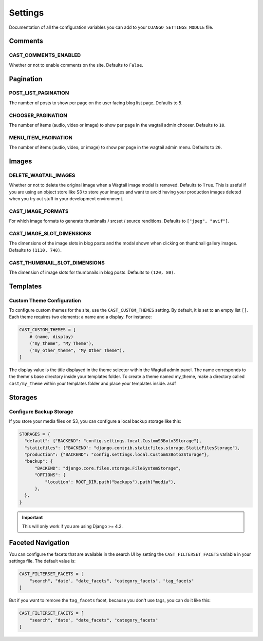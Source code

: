 ########
Settings
########

Documentation of all the configuration variables you can add to your
``DJANGO_SETTINGS_MODULE`` file.

********
Comments
********

.. _cast_comments_enabled:

CAST_COMMENTS_ENABLED
=====================

Whether or not to enable comments on the site. Defaults to ``False``.

**********
Pagination
**********

POST_LIST_PAGINATION
====================

The number of posts to show per page on the user facing blog list page.
Defaults to ``5``.

CHOOSER_PAGINATION
==================

The number of items (audio, video or image) to show per page in the wagtail
admin chooser. Defaults to ``10``.

MENU_ITEM_PAGINATION
====================

The number of items (audio, video, or image) to show per page in the
wagtail admin menu. Defaults to ``20``.

******
Images
******

DELETE_WAGTAIL_IMAGES
=====================

Whether or not to delete the original image when a Wagtail image
model is removed. Defaults to ``True``. This is useful if you are
using an object store like S3 to store your images and want to avoid
having your production images deleted when you try out stuff in your
development environment.

CAST_IMAGE_FORMATS
==================
For which image formats to generate thumbnails / srcset / source renditions. Defaults to
``["jpeg", "avif"]``.

.. _image_slot_dimensions:

CAST_IMAGE_SLOT_DIMENSIONS
==========================

The dimensions of the image slots in blog posts and the modal shown
when clicking on thumbnail gallery images. Defaults to
``(1110, 740)``.

CAST_THUMBNAIL_SLOT_DIMENSIONS
===============================

The dimension of image slots for thumbnails in blog posts. Defaults
to ``(120, 80)``.

*********
Templates
*********

Custom Theme Configuration
==========================

To configure custom themes for the site, use the ``CAST_CUSTOM_THEMES`` setting.
By default, it is set to an empty list ``[]``. Each theme requires two elements:
a name and a display. For instance:

.. code-block:: python

    CAST_CUSTOM_THEMES = [
        # (name, display)
        ("my_theme", "My Theme"),
        ("my_other_theme", "My Other Theme"),
    ]

The display value is the title displayed in the theme selector within the Wagtail
admin panel. The name corresponds to the theme's base directory inside your templates
folder. To create a theme named my_theme, make a directory called ``cast/my_theme``
within your templates folder and place your templates inside. asdf

********
Storages
********

Configure Backup Storage
========================

If you store your media files on S3, you can configure a local backup storage
like this:

.. code-block:: python

    STORAGES = {
      "default": {"BACKEND": "config.settings.local.CustomS3Boto3Storage"},
      "staticfiles": {"BACKEND": "django.contrib.staticfiles.storage.StaticFilesStorage"},
      "production": {"BACKEND": "config.settings.local.CustomS3Boto3Storage"},
      "backup": {
          "BACKEND": "django.core.files.storage.FileSystemStorage",
          "OPTIONS": {
              "location": ROOT_DIR.path("backups").path("media"),
          },
      },
    }


.. important::

    This will only work if you are using Django >= 4.2.


******************
Faceted Navigation
******************

You can configure the facets that are available in the search UI by
setting the ``CAST_FILTERSET_FACETS`` variable in your settings file.
The default value is:

.. code-block:: python

    CAST_FILTERSET_FACETS = [
        "search", "date", "date_facets", "category_facets", "tag_facets"
    ]

But if you want to remove the ``tag_facets`` facet, because you don't
use tags, you can do it like this:

.. code-block:: python

    CAST_FILTERSET_FACETS = [
        "search", "date", "date_facets", "category_facets"
    ]
